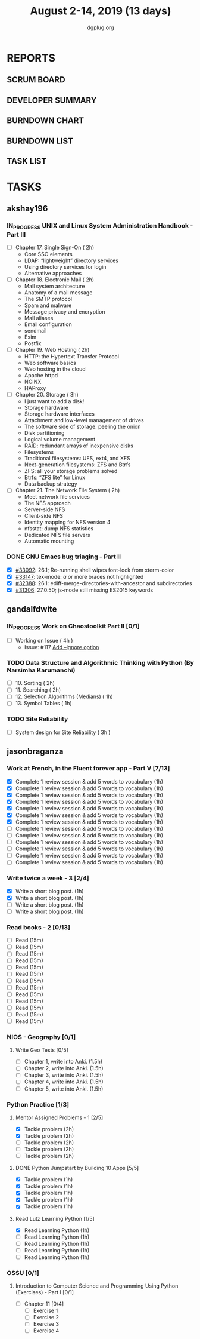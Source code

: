 #+TITLE: August 2-14, 2019 (13 days)
#+AUTHOR: dgplug.org
#+EMAIL: users@lists.dgplug.org
#+PROPERTY: Effort_ALL 0 0:05 0:10 0:30 1:00 2:00 3:00 4:00
#+COLUMNS: %35ITEM %TASKID %OWNER %3PRIORITY %TODO %5ESTIMATED{+} %3ACTUAL{+}
* REPORTS
** SCRUM BOARD
#+BEGIN: block-update-board
#+END:
** DEVELOPER SUMMARY
#+BEGIN: block-update-summary
#+END:
** BURNDOWN CHART
#+BEGIN: block-update-graph
#+END:
** BURNDOWN LIST
#+PLOT: title:"Burndown" ind:1 deps:(3 4) set:"term dumb" set:"xtics scale 0.5" set:"ytics scale 0.5" file:"burndown.plt" set:"xrange [0:17]"
#+BEGIN: block-update-burndown
#+END:
** TASK LIST
#+BEGIN: columnview :hlines 2 :maxlevel 5 :id "TASKS"
#+END:
* TASKS
  :PROPERTIES:
  :ID:       TASKS
  :SPRINTLENGTH: 13
  :SPRINTSTART: <2019-08-02 Fri>
  :wpd-akshay196: 1
  :wpd-gandalfdwite: 1
  :END:
** akshay196
*** IN_PROGRESS UNIX and Linux System Administration Handbook - Part III
    :PROPERTIES:
    :ESTIMATED: 11
    :ACTUAL:   0.48
    :OWNER: akshay196
    :ID: READ.1555438527
    :TASKID: READ.1555438527
    :END:
    :LOGBOOK:
    CLOCK: [2019-08-07 Wed 22:12]--[2019-08-07 Wed 22:41] =>  0:29
    :END:
    - [ ] Chapter 17. Single Sign-On                        ( 2h)
      - Core SSO elements
      - LDAP: “lightweight” directory services
      - Using directory services for login
      - Alternative approaches
    - [ ] Chapter 18. Electronic Mail                       ( 2h)
      - Mail system architecture
      - Anatomy of a mail message
      - The SMTP protocol
      - Spam and malware
      - Message privacy and encryption
      - Mail aliases
      - Email configuration
      - sendmail
      - Exim
      - Postfix
    - [ ] Chapter 19. Web Hosting                           ( 2h)
      - HTTP: the Hypertext Transfer Protocol
      - Web software basics
      - Web hosting in the cloud
      - Apache httpd
      - NGINX
      - HAProxy
    - [ ] Chapter 20. Storage                               ( 3h)
      - I just want to add a disk!
      - Storage hardware
      - Storage hardware interfaces
      - Attachment and low-level management of drives
      - The software side of storage: peeling the onion
      - Disk partitioning
      - Logical volume management
      - RAID: redundant arrays of inexpensive disks
      - Filesystems
      - Traditional filesystems: UFS, ext4, and XFS
      - Next-generation filesystems: ZFS and Btrfs
      - ZFS: all your storage problems solved
      - Btrfs: “ZFS lite” for Linux
      - Data backup strategy
    - [ ] Chapter 21. The Network File System               ( 2h)
      - Meet network file services
      - The NFS approach
      - Server-side NFS
      - Client-side NFS
      - Identity mapping for NFS version 4
      - nfsstat: dump NFS statistics
      - Dedicated NFS file servers
      - Automatic mounting
*** DONE GNU Emacs bug triaging - Part II
    CLOSED: [2019-08-06 Tue 21:42]
    :PROPERTIES:
    :ESTIMATED: 2
    :ACTUAL:   2.08
    :OWNER: akshay196
    :ID: OPS.1563244949
    :TASKID: OPS.1563244949
    :END:
    :LOGBOOK:
    CLOCK: [2019-08-06 Tue 20:51]--[2019-08-06 Tue 21:42] =>  0:51
    CLOCK: [2019-08-05 Mon 22:06]--[2019-08-05 Mon 22:59] =>  0:53
    CLOCK: [2019-08-03 Sat 23:13]--[2019-08-03 Sat 23:34] =>  0:21
    :END:
    - [X] [[https://debbugs.gnu.org/cgi/bugreport.cgi?bug=33092][#33092]]: 26.1; Re-running shell wipes font-lock from xterm-color
    - [X] [[https://debbugs.gnu.org/cgi/bugreport.cgi?bug=33147][#33147]]: tex-mode: ${{{{a}}}}$ or more braces not highlighted
    - [X] [[https://debbugs.gnu.org/cgi/bugreport.cgi?bug=32388][#32388]]: 26.1: ediff-merge-directories-with-ancestor and subdirectories
    - [X] [[https://debbugs.gnu.org/cgi/bugreport.cgi?bug=31306][#31306]]: 27.0.50; js-mode still missing ES2015 keywords
** gandalfdwite
*** IN_PROGRESS Work on Chaostoolkit Part II [0/1]
    :PROPERTIES:
    :ESTIMATED: 4
    :ACTUAL:   4.80
    :OWNER: gandalfdwite
    :ID: DEV.1563199235
    :TASKID: DEV.1563199235
    :END:
    :LOGBOOK:
    CLOCK: [2019-08-05 Mon 20:40]--[2019-08-05 Mon 21:45] =>  1:05
    CLOCK: [2019-08-04 Sun 22:09]--[2019-08-04 Sun 23:40] =>  1:31
    CLOCK: [2019-08-03 Sat 21:26]--[2019-08-03 Sat 23:38] =>  2:12
    :END:
    - [ ] Working on Issue      ( 4h )
      - Issue: #117 [[https://github.com/chaostoolkit/chaostoolkit/issues/117][Add --ignore option]]

*** TODO Data Structure and Algorithmic Thinking with Python (By Narsimha Karumanchi)
    :PROPERTIES:
    :ESTIMATED: 6
    :ACTUAL:
    :OWNER: gandalfdwite
    :ID: READ.1553531542
    :TASKID: READ.1553531542
    :END:

    - [ ] 10. Sorting                          ( 2h)
    - [ ] 11. Searching                        ( 2h)
    - [ ] 12. Selection Algorithms (Medians)   ( 1h)
    - [ ] 13. Symbol Tables                    ( 1h)
*** TODO Site Reliability
    :PROPERTIES:
    :ESTIMATED: 3
    :ACTUAL:
    :OWNER: gandalfdwite
    :ID: READ.1564687028
    :TASKID: READ.1564687028
    :END:
    - [ ] System design for Site Reliability    ( 3h )
** jasonbraganza
*** Work at French, in the Fluent forever app - Part V [7/13]
   :PROPERTIES:
   :ESTIMATED: 11
   :ACTUAL:   6.43
   :OWNER: jasonbraganza
   :ID: WRITE.1557903518
   :TASKID: WRITE.1557903518
   :END:
   :LOGBOOK:
   CLOCK: [2019-08-08 Thu 06:30]--[2019-08-08 Thu 07:15] =>  0:45
   CLOCK: [2019-08-07 Wed 09:15]--[2019-08-07 Wed 09:47] =>  0:32
   CLOCK: [2019-08-06 Tue 08:55]--[2019-08-06 Tue 09:45] =>  0:50
   CLOCK: [2019-08-05 Mon 06:56]--[2019-08-05 Mon 08:02] =>  1:06
   CLOCK: [2019-08-04 Sun 07:00]--[2019-08-04 Sun 08:10] =>  1:10
   CLOCK: [2019-08-03 Sat 07:15]--[2019-08-03 Sat 08:15] =>  1:00
   CLOCK: [2019-08-02 Fri 07:00]--[2019-08-02 Fri 08:03] =>  1:03
   :END:
   - [X] Complete 1 review session & add 5 words to vocabulary (1h)
   - [X] Complete 1 review session & add 5 words to vocabulary (1h)
   - [X] Complete 1 review session & add 5 words to vocabulary (1h)
   - [X] Complete 1 review session & add 5 words to vocabulary (1h)
   - [X] Complete 1 review session & add 5 words to vocabulary (1h)
   - [X] Complete 1 review session & add 5 words to vocabulary (1h)
   - [X] Complete 1 review session & add 5 words to vocabulary (1h)
   - [ ] Complete 1 review session & add 5 words to vocabulary (1h)
   - [ ] Complete 1 review session & add 5 words to vocabulary (1h)
   - [ ] Complete 1 review session & add 5 words to vocabulary (1h)
   - [ ] Complete 1 review session & add 5 words to vocabulary (1h)
   - [ ] Complete 1 review session & add 5 words to vocabulary (1h)
   - [ ] Complete 1 review session & add 5 words to vocabulary (1h)
*** Write twice a week - 3 [2/4]
   :PROPERTIES:
   :ESTIMATED: 4
   :ACTUAL:   1.40
   :OWNER: jasonbraganza
   :ID: WRITE.1559630427
   :TASKID: WRITE.1559630427
   :END:
   :LOGBOOK:
   CLOCK: [2019-08-08 Thu 09:06]--[2019-08-08 Thu 10:30] =>  1:24
   :END:
   - [X] Write a short blog post. (1h)
   - [X] Write a short blog post. (1h)
   - [ ] Write a short blog post. (1h)
   - [ ] Write a short blog post. (1h)
*** Read books - 2 [0/13]
   :PROPERTIES:
   :ESTIMATED: 3
   :ACTUAL:   0.00
   :OWNER: jasonbraganza
   :ID: READ.1559630918
   :TASKID: READ.1559630918
   :END:
   :LOGBOOK:
   :END:
   - [ ] Read (15m)
   - [ ] Read (15m)
   - [ ] Read (15m)
   - [ ] Read (15m)
   - [ ] Read (15m)
   - [ ] Read (15m)
   - [ ] Read (15m)
   - [ ] Read (15m)
   - [ ] Read (15m)
   - [ ] Read (15m)
   - [ ] Read (15m)
   - [ ] Read (15m)
   - [ ] Read (15m)
*** NIOS - Geography [0/1] 
**** Write Geo Tests [0/5]
    :PROPERTIES:
    :ESTIMATED: 7.5
    :ACTUAL:
    :OWNER: jasonbraganza
    :ID: WRITE.1564476873
    :TASKID: WRITE.1564476873
    :END:
    - [ ] Chapter 1, write into Anki. (1.5h)
    - [ ] Chapter 2, write into Anki. (1.5h)
    - [ ] Chapter 3, write into Anki. (1.5h)
    - [ ] Chapter 4, write into Anki. (1.5h)
    - [ ] Chapter 5, write into Anki. (1.5h)
*** Python Practice [1/3]
**** Mentor Assigned Problems - 1 [2/5]
   :PROPERTIES:
   :ESTIMATED: 10
   :ACTUAL:   4.13
   :OWNER: jasonbraganza
   :ID: DEV.1564479096
   :TASKID: DEV.1564479096
   :END:
   :LOGBOOK:
   CLOCK: [2019-08-07 Wed 12:10]--[2019-08-07 Wed 12:35] =>  0:25
   CLOCK: [2019-08-07 Wed 11:12]--[2019-08-07 Wed 12:00] =>  0:48
   CLOCK: [2019-08-07 Wed 09:50]--[2019-08-07 Wed 10:50] =>  1:00
   CLOCK: [2019-08-06 Tue 11:09]--[2019-08-06 Tue 12:21] =>  1:12
   CLOCK: [2019-08-06 Tue 10:00]--[2019-08-06 Tue 10:43] =>  0:43
   :END:
   - [X] Tackle problem (2h)
   - [X] Tackle problem (2h)
   - [ ] Tackle problem (2h)
   - [ ] Tackle problem (2h)
   - [ ] Tackle problem (2h)
**** DONE Python Jumpstart by Building 10 Apps [5/5]
   :PROPERTIES:
     :ESTIMATED: 5
     :ACTUAL:   5.75
     :OWNER: jasonbraganza
     :ID: DEV.1564482384
     :TASKID: DEV.1564482384
     :END:
   :LOGBOOK:
   CLOCK: [2019-08-07 Wed 17:51]--[2019-08-07 Wed 18:58] =>  1:07
   CLOCK: [2019-08-07 Wed 16:19]--[2019-08-07 Wed 16:32] =>  0:13
   CLOCK: [2019-08-07 Wed 14:33]--[2019-08-07 Wed 15:24] =>  0:51
   CLOCK: [2019-08-06 Tue 17:07]--[2019-08-06 Tue 17:20] =>  0:13
   CLOCK: [2019-08-06 Tue 16:00]--[2019-08-06 Tue 17:07] =>  1:07
   CLOCK: [2019-08-06 Tue 14:52]--[2019-08-06 Tue 15:25] =>  0:33
   CLOCK: [2019-08-06 Tue 13:49]--[2019-08-06 Tue 14:50] =>  1:01
   CLOCK: [2019-08-06 Tue 13:39]--[2019-08-06 Tue 13:49] =>  0:10
   CLOCK: [2019-08-06 Tue 12:25]--[2019-08-06 Tue 12:55] =>  0:30
   :END:
   - [X] Tackle problem (1h)
   - [X] Tackle problem (1h)
   - [X] Tackle problem (1h)
   - [X] Tackle problem (1h)
   - [X] Tackle problem (1h)
**** Read Lutz Learning Python [1/5]
     :PROPERTIES:
     :ESTIMATED: 5
     :ACTUAL:   1.03
     :OWNER: jasonbraganza
     :ID: READ.1564479823
     :TASKID: READ.1564479823
     :END:
     :LOGBOOK:
     CLOCK: [2019-08-08 Thu 07:29]--[2019-08-08 Thu 08:31] =>  1:02
     :END:
   - [X] Read Learning Python (1h)
   - [ ] Read Learning Python (1h)
   - [ ] Read Learning Python (1h)
   - [ ] Read Learning Python (1h)
   - [ ] Read Learning Python (1h)
*** OSSU [0/1]
**** Introduction to Computer Science and Programming Using Python (Exercises) - Part I [0/1]
   :PROPERTIES:
   :ESTIMATED: 2
   :ACTUAL:   0.00
   :OWNER: jasonbraganza
   :ID: DEV.1564118176
   :TASKID: DEV.1564118176
   :END:
   :LOGBOOK:
   :END:
     - [ ] Chapter 11 [0/4]
       - [ ] Exercise 1 
       - [ ] Exercise 2 
       - [ ] Exercise 3 
       - [ ] Exercise 4 
